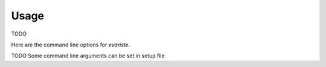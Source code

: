 Usage
=====

TODO

Here are the command line options for `evariste`.

.. argparse::
    :module: evariste.main.options
    :func: commandline_parser
    :prog: evariste

TODO Some command line arguments can be set in setup file
